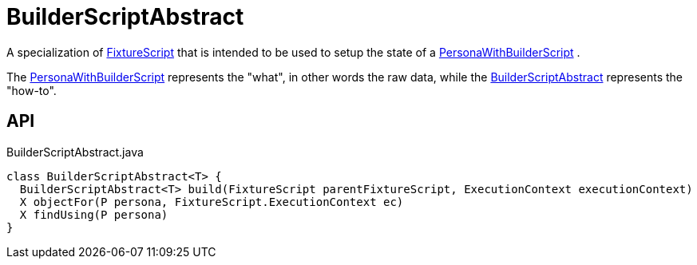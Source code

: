 = BuilderScriptAbstract
:Notice: Licensed to the Apache Software Foundation (ASF) under one or more contributor license agreements. See the NOTICE file distributed with this work for additional information regarding copyright ownership. The ASF licenses this file to you under the Apache License, Version 2.0 (the "License"); you may not use this file except in compliance with the License. You may obtain a copy of the License at. http://www.apache.org/licenses/LICENSE-2.0 . Unless required by applicable law or agreed to in writing, software distributed under the License is distributed on an "AS IS" BASIS, WITHOUT WARRANTIES OR  CONDITIONS OF ANY KIND, either express or implied. See the License for the specific language governing permissions and limitations under the License.

A specialization of xref:refguide:testing:index/fixtures/applib/fixturescripts/FixtureScript.adoc[FixtureScript] that is intended to be used to setup the state of a xref:refguide:testing:index/fixtures/applib/personas/PersonaWithBuilderScript.adoc[PersonaWithBuilderScript] .

The xref:refguide:testing:index/fixtures/applib/personas/PersonaWithBuilderScript.adoc[PersonaWithBuilderScript] represents the "what", in other words the raw data, while the xref:refguide:testing:index/fixtures/applib/personas/BuilderScriptAbstract.adoc[BuilderScriptAbstract] represents the "how-to".

== API

[source,java]
.BuilderScriptAbstract.java
----
class BuilderScriptAbstract<T> {
  BuilderScriptAbstract<T> build(FixtureScript parentFixtureScript, ExecutionContext executionContext)
  X objectFor(P persona, FixtureScript.ExecutionContext ec)
  X findUsing(P persona)
}
----


